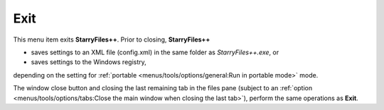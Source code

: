 Exit
----

This menu item exits **StarryFiles++**. Prior to closing, **StarryFiles++**

- saves settings to an XML file (config.xml) in the same folder as
  *StarryFiles++.exe*, or
- saves settings to the Windows registry,

depending on the setting for :ref:`portable
<menus/tools/options/general:Run in portable mode>` mode.

The window close button and closing the last remaining tab in the files
pane (subject to an :ref:`option <menus/tools/options/tabs:Close the
main window when closing the last tab>`), perform the same operations as
**Exit**.
